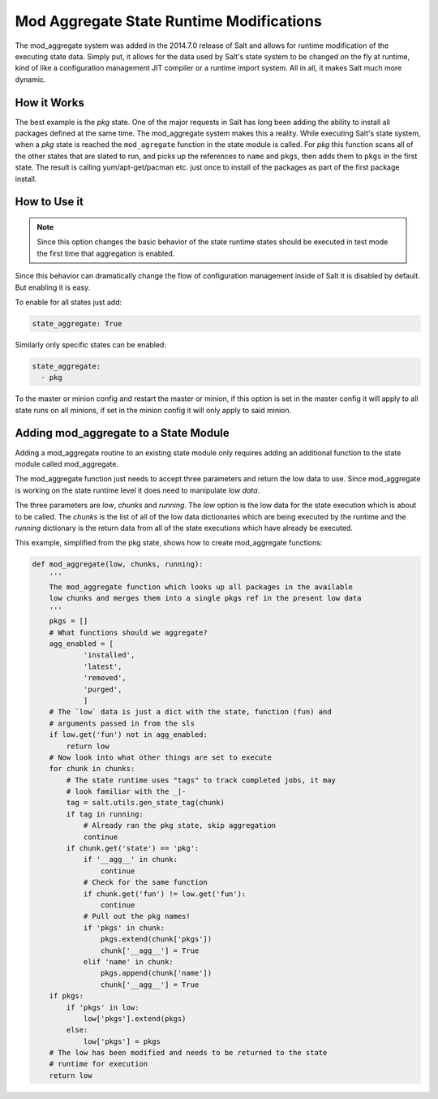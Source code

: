 =========================================
Mod Aggregate State Runtime Modifications
=========================================

.. versionadded:: 2014.7.0

The mod_aggregate system was added in the 2014.7.0 release of Salt and allows for
runtime modification of the executing state data. Simply put, it allows for the
data used by Salt's state system to be changed on the fly at runtime, kind of
like a configuration management JIT compiler or a runtime import system. All in
all, it makes Salt much more dynamic.

How it Works
============

The best example is the `pkg` state. One of the major requests in Salt has long
been adding the ability to install all packages defined at the same time. The
mod_aggregate system makes this a reality. While executing Salt's state system,
when a `pkg` state is reached the ``mod_agregate`` function in the state module
is called. For `pkg` this function scans all of the other states that are slated
to run, and picks up the references to ``name`` and ``pkgs``, then adds them to
``pkgs`` in the first state. The result is calling yum/apt-get/pacman etc. just
once to install of the packages as part of the first package install.

How to Use it
=============


.. note::

    Since this option changes the basic behavior of the state runtime states
    should be executed in test mode the first time that aggregation is enabled.

Since this behavior can dramatically change the flow of configuration
management inside of Salt it is disabled by default. But enabling it is easy.

To enable for all states just add:

.. code-block:: yaml

    state_aggregate: True

Similarly only specific states can be enabled:

.. code-block:: yaml

    state_aggregate:
      - pkg

To the master or minion config and restart the master or minion, if this option
is set in the master config it will apply to all state runs on all minions, if
set in the minion config it will only apply to said minion.

Adding mod_aggregate to a State Module
======================================

Adding a mod_aggregate routine to an existing state module only requires adding
an additional function to the state module called mod_aggregate.

The mod_aggregate function just needs to accept three parameters and return the
low data to use. Since mod_aggregate is working on the state runtime level it
does need to manipulate `low data`.

The three parameters are `low`, `chunks` and `running`. The `low` option is the
low data for the state execution which is about to be called. The `chunks` is
the list of all of the low data dictionaries which are being executed by the
runtime and the `running` dictionary is the return data from all of the state
executions which have already be executed.

This example, simplified from the pkg state, shows how to create mod_aggregate functions:

.. code-block:: python

    def mod_aggregate(low, chunks, running):
        '''
        The mod_aggregate function which looks up all packages in the available
        low chunks and merges them into a single pkgs ref in the present low data
        '''
        pkgs = []
        # What functions should we aggregate?
        agg_enabled = [
                'installed',
                'latest',
                'removed',
                'purged',
                ]
        # The `low` data is just a dict with the state, function (fun) and
        # arguments passed in from the sls
        if low.get('fun') not in agg_enabled:
            return low
        # Now look into what other things are set to execute
        for chunk in chunks:
            # The state runtime uses "tags" to track completed jobs, it may
            # look familiar with the _|-
            tag = salt.utils.gen_state_tag(chunk)
            if tag in running:
                # Already ran the pkg state, skip aggregation
                continue
            if chunk.get('state') == 'pkg':
                if '__agg__' in chunk:
                    continue
                # Check for the same function
                if chunk.get('fun') != low.get('fun'):
                    continue
                # Pull out the pkg names!
                if 'pkgs' in chunk:
                    pkgs.extend(chunk['pkgs'])
                    chunk['__agg__'] = True
                elif 'name' in chunk:
                    pkgs.append(chunk['name'])
                    chunk['__agg__'] = True
        if pkgs:
            if 'pkgs' in low:
                low['pkgs'].extend(pkgs)
            else:
                low['pkgs'] = pkgs
        # The low has been modified and needs to be returned to the state
        # runtime for execution
        return low
